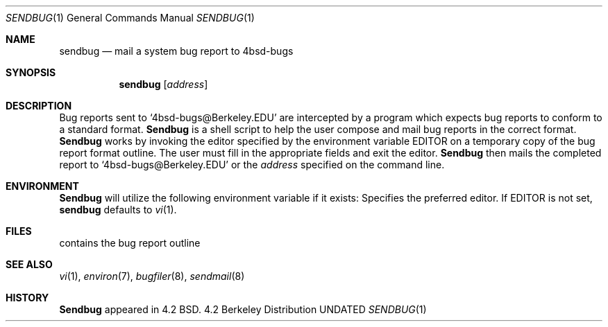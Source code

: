.\" Copyright (c) 1983, 1990 The Regents of the University of California.
.\" All rights reserved.
.\"
.\" %sccs.include.redist.man%
.\"
.\"     @(#)sendbug.1	6.7 (Berkeley) 03/14/91
.\"
.Vx
.Vx
.Dd 
.Dt SENDBUG 1
.Os BSD 4.2
.Sh NAME
.Nm sendbug
.Nd mail a system bug report to 4bsd-bugs
.Sh SYNOPSIS
.Nm sendbug
.Op Ar address
.Sh DESCRIPTION
Bug reports sent to `4bsd-bugs@Berkeley.EDU' are intercepted
by a program which expects bug reports to conform to a standard format.
.Nm Sendbug
is a shell script to help the user compose and mail bug reports
in the correct format.
.Nm Sendbug
works by invoking the editor specified by the environment variable
.Ev EDITOR
on a temporary copy of the bug report format outline. The user must fill in the
appropriate fields and exit the editor.
.Nm Sendbug
then mails the completed report to `4bsd-bugs@Berkeley.EDU' or the
.Ar address
specified on the command line.
.Sh ENVIRONMENT
.Nm Sendbug
will utilize the following environment variable if it exists:
.Tw Fl
.Tp Ev EDITOR
Specifies the preferred editor. If
.Ev EDITOR
is not set,
.Nm
defaults to
.Xr vi 1 .
.Tp
.Sh FILES
.Dw /usr/share/misc/bugformat
.Di L
.Dp Pa /usr/share/misc/bugformat
contains the bug report outline
.Dp
.Sh SEE ALSO
.Xr vi 1 ,
.Xr environ 7 ,
.Xr bugfiler 8 ,
.Xr sendmail 8
.Sh HISTORY
.Nm Sendbug
appeared in 4.2 BSD.

